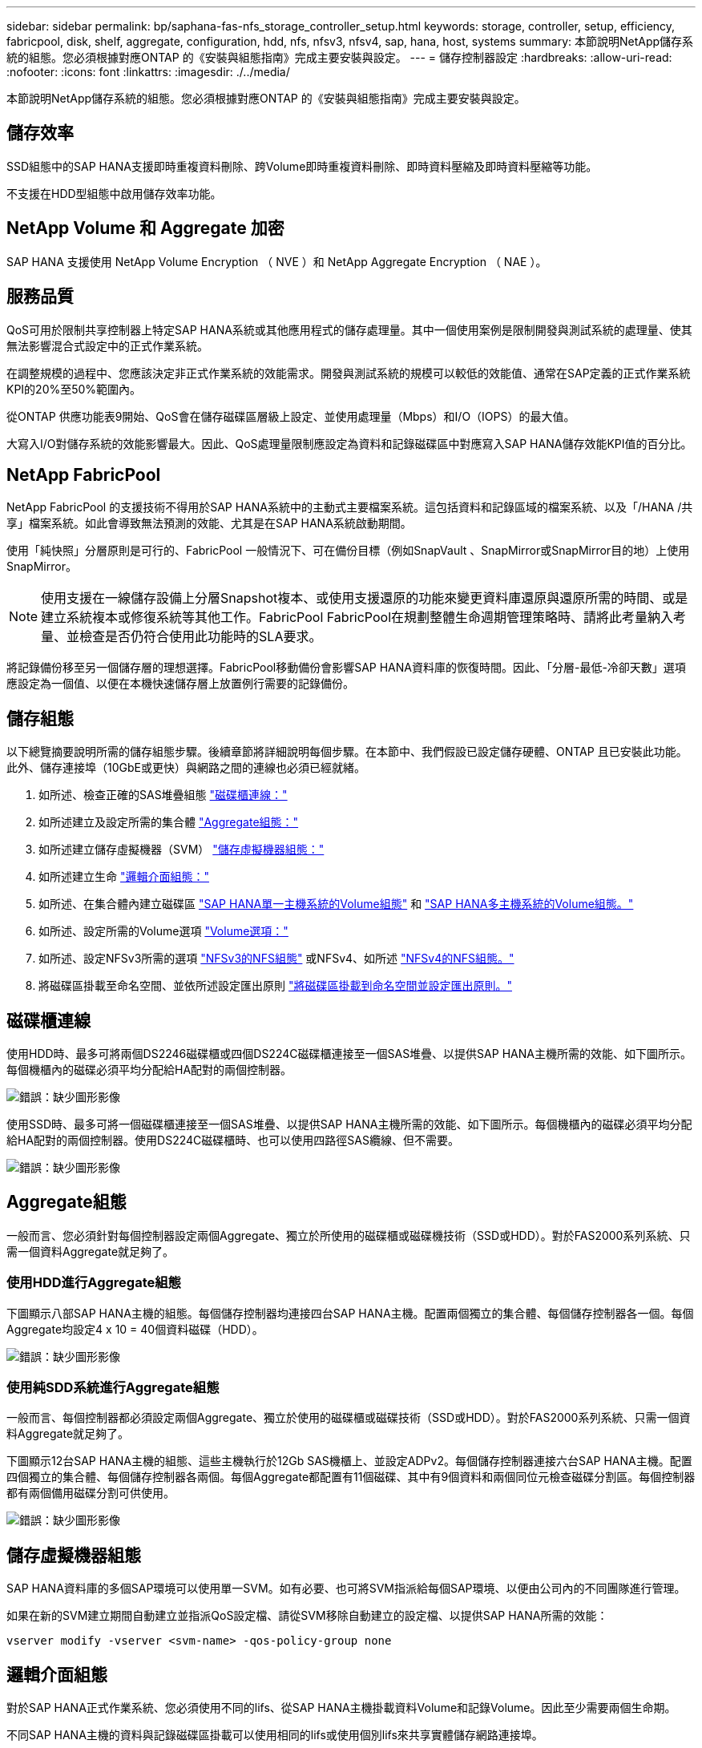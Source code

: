 ---
sidebar: sidebar 
permalink: bp/saphana-fas-nfs_storage_controller_setup.html 
keywords: storage, controller, setup, efficiency, fabricpool, disk, shelf, aggregate, configuration, hdd, nfs, nfsv3, nfsv4, sap, hana, host, systems 
summary: 本節說明NetApp儲存系統的組態。您必須根據對應ONTAP 的《安裝與組態指南》完成主要安裝與設定。 
---
= 儲存控制器設定
:hardbreaks:
:allow-uri-read: 
:nofooter: 
:icons: font
:linkattrs: 
:imagesdir: ./../media/


[role="lead"]
本節說明NetApp儲存系統的組態。您必須根據對應ONTAP 的《安裝與組態指南》完成主要安裝與設定。



== 儲存效率

SSD組態中的SAP HANA支援即時重複資料刪除、跨Volume即時重複資料刪除、即時資料壓縮及即時資料壓縮等功能。

不支援在HDD型組態中啟用儲存效率功能。



== NetApp Volume 和 Aggregate 加密

SAP HANA 支援使用 NetApp Volume Encryption （ NVE ）和 NetApp Aggregate Encryption （ NAE ）。



== 服務品質

QoS可用於限制共享控制器上特定SAP HANA系統或其他應用程式的儲存處理量。其中一個使用案例是限制開發與測試系統的處理量、使其無法影響混合式設定中的正式作業系統。

在調整規模的過程中、您應該決定非正式作業系統的效能需求。開發與測試系統的規模可以較低的效能值、通常在SAP定義的正式作業系統KPI的20%至50%範圍內。

從ONTAP 供應功能表9開始、QoS會在儲存磁碟區層級上設定、並使用處理量（Mbps）和I/O（IOPS）的最大值。

大寫入I/O對儲存系統的效能影響最大。因此、QoS處理量限制應設定為資料和記錄磁碟區中對應寫入SAP HANA儲存效能KPI值的百分比。



== NetApp FabricPool

NetApp FabricPool 的支援技術不得用於SAP HANA系統中的主動式主要檔案系統。這包括資料和記錄區域的檔案系統、以及「/HANA /共享」檔案系統。如此會導致無法預測的效能、尤其是在SAP HANA系統啟動期間。

使用「純快照」分層原則是可行的、FabricPool 一般情況下、可在備份目標（例如SnapVault 、SnapMirror或SnapMirror目的地）上使用SnapMirror。


NOTE: 使用支援在一線儲存設備上分層Snapshot複本、或使用支援還原的功能來變更資料庫還原與還原所需的時間、或是建立系統複本或修復系統等其他工作。FabricPool FabricPool在規劃整體生命週期管理策略時、請將此考量納入考量、並檢查是否仍符合使用此功能時的SLA要求。

將記錄備份移至另一個儲存層的理想選擇。FabricPool移動備份會影響SAP HANA資料庫的恢復時間。因此、「分層-最低-冷卻天數」選項應設定為一個值、以便在本機快速儲存層上放置例行需要的記錄備份。



== 儲存組態

以下總覽摘要說明所需的儲存組態步驟。後續章節將詳細說明每個步驟。在本節中、我們假設已設定儲存硬體、ONTAP 且已安裝此功能。此外、儲存連接埠（10GbE或更快）與網路之間的連線也必須已經就緒。

. 如所述、檢查正確的SAS堆疊組態 link:saphana-fas-nfs_storage_controller_setup.html#disk-shelf-connection["磁碟櫃連線："]
. 如所述建立及設定所需的集合體 link:saphana-fas-nfs_storage_controller_setup.html#aggregate-configuration["Aggregate組態："]
. 如所述建立儲存虛擬機器（SVM） link:saphana-fas-nfs_storage_controller_setup.html#storage-virtual-machine-configuration["儲存虛擬機器組態："]
. 如所述建立生命 link:saphana-fas-nfs_storage_controller_setup.html#logical-interface-configuration["邏輯介面組態："]
. 如所述、在集合體內建立磁碟區 link:saphana-fas-nfs_storage_controller_setup.html#volume-configuration-for-sap-hana-single-host-systems["SAP HANA單一主機系統的Volume組態"] 和 link:saphana-fas-nfs_storage_controller_setup.html#volume-configuration-for-sap-hana-multiple-host-systems["SAP HANA多主機系統的Volume組態。"]
. 如所述、設定所需的Volume選項 link:saphana-fas-nfs_storage_controller_setup.html#volume-options["Volume選項："]
. 如所述、設定NFSv3所需的選項 link:saphana-fas-nfs_storage_controller_setup.html#nfs-configuration-for-nfsv3["NFSv3的NFS組態"] 或NFSv4、如所述 link:saphana-fas-nfs_storage_controller_setup.html#nfs-configuration-for-nfsv4["NFSv4的NFS組態。"]
. 將磁碟區掛載至命名空間、並依所述設定匯出原則 link:saphana-fas-nfs_storage_controller_setup.html#mount-volumes-to-namespace-and-set-export-policies["將磁碟區掛載到命名空間並設定匯出原則。"]




== 磁碟櫃連線

使用HDD時、最多可將兩個DS2246磁碟櫃或四個DS224C磁碟櫃連接至一個SAS堆疊、以提供SAP HANA主機所需的效能、如下圖所示。每個機櫃內的磁碟必須平均分配給HA配對的兩個控制器。

image:saphana-fas-nfs_image13.png["錯誤：缺少圖形影像"]

使用SSD時、最多可將一個磁碟櫃連接至一個SAS堆疊、以提供SAP HANA主機所需的效能、如下圖所示。每個機櫃內的磁碟必須平均分配給HA配對的兩個控制器。使用DS224C磁碟櫃時、也可以使用四路徑SAS纜線、但不需要。

image:saphana-fas-nfs_image14.png["錯誤：缺少圖形影像"]



== Aggregate組態

一般而言、您必須針對每個控制器設定兩個Aggregate、獨立於所使用的磁碟櫃或磁碟機技術（SSD或HDD）。對於FAS2000系列系統、只需一個資料Aggregate就足夠了。



=== 使用HDD進行Aggregate組態

下圖顯示八部SAP HANA主機的組態。每個儲存控制器均連接四台SAP HANA主機。配置兩個獨立的集合體、每個儲存控制器各一個。每個Aggregate均設定4 x 10 = 40個資料磁碟（HDD）。

image:saphana-fas-nfs_image15.png["錯誤：缺少圖形影像"]



=== 使用純SDD系統進行Aggregate組態

一般而言、每個控制器都必須設定兩個Aggregate、獨立於使用的磁碟櫃或磁碟技術（SSD或HDD）。對於FAS2000系列系統、只需一個資料Aggregate就足夠了。

下圖顯示12台SAP HANA主機的組態、這些主機執行於12Gb SAS機櫃上、並設定ADPv2。每個儲存控制器連接六台SAP HANA主機。配置四個獨立的集合體、每個儲存控制器各兩個。每個Aggregate都配置有11個磁碟、其中有9個資料和兩個同位元檢查磁碟分割區。每個控制器都有兩個備用磁碟分割可供使用。

image:saphana-fas-nfs_image16.jpg["錯誤：缺少圖形影像"]



== 儲存虛擬機器組態

SAP HANA資料庫的多個SAP環境可以使用單一SVM。如有必要、也可將SVM指派給每個SAP環境、以便由公司內的不同團隊進行管理。

如果在新的SVM建立期間自動建立並指派QoS設定檔、請從SVM移除自動建立的設定檔、以提供SAP HANA所需的效能：

....
vserver modify -vserver <svm-name> -qos-policy-group none
....


== 邏輯介面組態

對於SAP HANA正式作業系統、您必須使用不同的lifs、從SAP HANA主機掛載資料Volume和記錄Volume。因此至少需要兩個生命期。

不同SAP HANA主機的資料與記錄磁碟區掛載可以使用相同的lifs或使用個別lifs來共享實體儲存網路連接埠。

下表顯示每個實體介面的資料和記錄磁碟區裝載數目上限。

|===
| 乙太網路連接埠速度 | 10GbE | 25GbE | 40GbE | 100GeE 


| 每個實體連接埠的記錄或資料磁碟區裝載數目上限 | 2. | 6. | 12. | 24 
|===

NOTE: 在不同的SAP HANA主機之間共享一個LIF、可能需要將資料或記錄磁碟區重新掛載到不同的LIF。如果將磁碟區移至不同的儲存控制器、這項變更可避免效能損失。

開發與測試系統可在實體網路介面上使用更多資料和磁碟區掛載或LIF。

對於正式作業、開發及測試系統、「/HANA /共享」檔案系統可以使用與資料或記錄磁碟區相同的LIF。



== SAP HANA單一主機系統的Volume組態

下圖顯示四個單一主機SAP HANA系統的Volume組態。每個SAP HANA系統的資料和記錄磁碟區都會分散到不同的儲存控制器。例如、控制器A上已設定Volume「ID1_data_mnt00001」、而控制器B上已設定Volume「ID1_log_mnt00001」


NOTE: 如果SAP HANA系統只使用HA配對的一個儲存控制器、資料和記錄磁碟區也可以儲存在同一個儲存控制器上。


NOTE: 如果資料和記錄磁碟區儲存在同一個控制器上、則必須使用兩個不同的生命體來執行從伺服器到儲存設備的存取：一個LIF用於存取資料磁碟區、另一個LIF用於存取記錄磁碟區。

image:saphana-fas-nfs_image17.jpg["錯誤：缺少圖形影像"]

針對每個SAP HANA DB主機、都會設定資料Volume、記錄Volume及「/HANA /共享」的Volume。下表顯示單一主機SAP HANA系統的組態範例。

|===
| 目的 | 控制器A的Aggregate 1 | 控制器A的Aggregate 2 | 控制器B的Aggregate 1 | 控制器b的Aggregate 2 


| 系統SID1的資料、記錄和共享磁碟區 | 資料Volume：SID1_data_mnt00001 | 共享Volume：SID1_shared | – | 記錄磁碟區：SID1_log_mnt00001 


| 系統SID2的資料、記錄和共享磁碟區 | – | 記錄磁碟區：SID2_log_mnt00001 | 資料Volume：SID2_data_mnt00001 | 共享Volume：SID2_shared 


| 系統SID3的資料、記錄和共享磁碟區 | 共享Volume：SID3_shared | 資料Volume：SID3_data_mnt00001 | 記錄磁碟區：SID3_log_mnt00001 | – 


| 系統SID4的資料、記錄和共享磁碟區 | 記錄磁碟區：SID4_log_mnt00001 | – | 共享Volume：SID4_shared | 資料Volume：SID4_data_mnt00001 
|===
下表顯示單一主機系統的掛載點組態範例。若要將「sidadm'」使用者的主目錄放在中央儲存設備上、則應該從「ID_shared」磁碟區掛載「usr/sap/sid」檔案系統。

|===
| 交會路徑 | 目錄 | HANA主機的裝載點 


| SID_data_mnt00001 | – | /HANA /資料/SID/mnt00001 


| SID_log_mnt00001 | – | /HANA /記錄/SID/mnt00001 


| SID_Shared | user-SAP共享 | /USP/SAP/SID /Hana /共享 
|===


== SAP HANA多主機系統的Volume組態

下圖顯示4+1 SAP HANA系統的Volume組態。每個SAP HANA主機的資料和記錄磁碟區都會分散到不同的儲存控制器。例如、磁碟區「ID1_data1_mnt00001」是在控制器A上設定、而磁碟區「ID1_log1_mnt00001」則是在控制器B上設定


NOTE: 如果SAP HANA系統只使用HA配對的一個儲存控制器、資料和記錄磁碟區也可以儲存在同一個儲存控制器上。


NOTE: 如果資料和記錄磁碟區儲存在同一個控制器上、則必須使用兩個不同的生命期來執行從伺服器到儲存設備的存取：一個用於存取資料磁碟區、另一個用於存取記錄磁碟區。

image:saphana-fas-nfs_image18.jpg["錯誤：缺少圖形影像"]

每部SAP HANA主機都會建立一個資料磁碟區和一個記錄磁碟區。SAP HANA系統的所有主機都會使用「/HANA /共享」磁碟區。下表顯示具有四個作用中主機的多主機SAP HANA系統組態範例。

|===
| 目的 | 控制器A的Aggregate 1 | 控制器A的Aggregate 2 | 控制器B的Aggregate 1 | 控制器B的Aggregate 2 


| 節點1的資料與記錄磁碟區 | 資料磁碟區：SID_data_mnt00001 | – | 記錄磁碟區：SID_log_mnt00001 | – 


| 節點2的資料與記錄磁碟區 | 記錄磁碟區：SID_log_mnt00002 | – | 資料Volume：SID_data_mnt00002 | – 


| 節點3的資料與記錄磁碟區 | – | 資料Volume：SID_data_mnt00003 | – | 記錄磁碟區：SID_log_mnt00003 


| 節點4的資料與記錄磁碟區 | – | 記錄磁碟區：SID_log_mnt00004 | – | 資料Volume：SID_data_mnt00004 


| 所有主機的共享Volume | 共享Volume：SID_Shared | – | – | – 
|===
下表顯示具有四台作用中SAP HANA主機的多主機系統的組態和掛載點。若要將每個主機的「sidadm'」使用者主目錄放在中央儲存設備上、則會從「ID_shared」磁碟區掛載「usr/sap/sid」檔案系統。

|===
| 交會路徑 | 目錄 | SAP HANA主機的掛載點 | 附註 


| SID_data_mnt00001 | – | /HANA /資料/SID/mnt00001 | 安裝於所有主機 


| SID_log_mnt00001 | – | /HANA /記錄/SID/mnt00001 | 安裝於所有主機 


| SID_data_mnt00002 | – | /HANA /資料/SID/mnt00002 | 安裝於所有主機 


| SID_log_mnt00002 | – | /HANA /記錄/SID/mnt00002 | 安裝於所有主機 


| SID_data_mnt00003 | – | /HANA /資料/SID/mnt00003 | 安裝於所有主機 


| SID_log_mnt00003 | – | /HANA /記錄/SID/mnt00003 | 安裝於所有主機 


| SID_data_mnt00004 | – | /HANA /資料/SID/mnt00004 | 安裝於所有主機 


| SID_log_mnt00004 | – | /HANA /記錄/SID/mnt00004 | 安裝於所有主機 


| SID_Shared | 共享 | /HANA /共享/ | 安裝於所有主機 


| SID_Shared | USR-SAP-host1 | /usr/sap/sID | 安裝於主機1 


| SID_Shared | USR-SAP-host2 | /usr/sap/sID | 安裝於主機2 


| SID_Shared | US-SAP-host3 | /usr/sap/sID | 安裝於主機3 


| SID_Shared | US-SAP-host4 | /usr/sap/sID | 安裝於主機4 


| SID_Shared | USR-SAP-host5 | /usr/sap/sID | 安裝於主機5 
|===


== Volume選項

您必須在所有SVM上驗證並設定下表所列的Volume選項。對於某些命令、您必須切換ONTAP 到位於景點內的進階權限模式。

|===
| 行動 | 命令 


| 停用Snapshot目錄的可見度 | Vol modify -vserver <vserver-name>-volume <volname>-snapdir-access假 


| 停用自動Snapshot複本 | Vol modify–vserver <vserver-name>-volume <volname>-snapshot policy nONE 


| 停用存取時間更新、但SID_Shared Volume除外  a| 
設定進階vol modify -vserver <vserver-name>-volume <volname>-atime-update假設定admin

|===


== NFSv3的NFS組態

下表所列的NFS選項必須在所有儲存控制器上進行驗證和設定。

對於所示的某些命令、您必須切換ONTAP 到位於畫面上的進階權限模式。

|===
| 行動 | 命令 


| 啟用NFSv3 | NFS modify -vserver <vserver-name> v3.0已啟用 


| 資料9：將NFS TCP最大傳輸大小設為1MB ONTAP  a| 
設定進階NFS modify -vserver <vserver_name>-tcp-max-xfer-size 1048576 set admin



| 知識庫8：將NFS讀寫大小設為64KB ONTAP  a| 
設定進階NFS modify -vserver <vserver-name>-v3-tcp最大讀取大小65536 NFS modify -vserver <vserver-name>-v3-tcp最大寫入大小65536 set admin

|===


== NFSv4的NFS組態

下表所列的NFS選項必須在所有SVM上進行驗證和設定。

對於某些命令、您必須切換ONTAP 到位於景點內的進階權限模式。

|===
| 行動 | 命令 


| 啟用NFSv4 | NFS modify -vserver <vserver-name>-v4.1已啟用 


| 資料9：將NFS TCP最大傳輸大小設為1MB ONTAP | 設定進階NFS modify -vserver <vserver_name>-tcp-max-xfer-size 1048576 set admin 


| 知識庫8：將NFS讀寫大小設為64KB ONTAP | 設定進階NFS modify -vserver <vserver_name>-tcp-max-xfer-size 65536 set admin 


| 停用NFSv4存取控制清單（ACL） | NFS modify -vserver <vserver_name>-v4.1-ACL已停用 


| 設定NFSv4網域ID | NFS modify -vserver <vserver_name>-v4.x域<domain-name> 


| 停用NFSv4讀取委派 | NFS modify -vserver <vserver_name>-v4.1-read-委派 已停用 


| 停用NFSv4寫入委派 | NFS modify -vserver <vserver_name>-v4.1-write委派已停用 


| 停用NFSv4數值ID | NFS modify -vserver <vserver_name>-vv4數值ID已停用 
|===

NOTE: 請注意、停用數字識別碼需要使用者管理、如所述 link:saphana-fas-nfs_sap_hana_installation_preparations_for_nfsv4.html["NFSv4的SAP HANA安裝準備。"]


NOTE: 所有Linux伺服器（/'etc/idmapd.conf）和SVM上的NFSv4網域ID必須設定為相同的值、如所述 link:saphana-fas-nfs_sap_hana_installation_preparations_for_nfsv4.html["NFSv4的SAP HANA安裝準備。"]


NOTE: 如果您使用的是NFSV4.1、則可以啟用和使用pNFS。

如果使用具有主機自動容錯移轉功能的 SAP HANA 多主機系統、則需要在中調整容錯移轉參數 `nameserver.ini` 如下表所示。請在這些區段內保留預設的重試時間間隔10秒。

|===
| 部分、請參閱nameserver.ini | 參數 | 價值 


| 容錯移轉 | normal_retries | 9. 


| Distributed Watchdog | 停用重試次數 | 11. 


| Distributed Watchdog | 接管重試次數 | 9. 
|===


== 將磁碟區掛載到命名空間並設定匯出原則

建立磁碟區時、磁碟區必須掛載到命名空間。在本文中、我們假設交會路徑名稱與Volume名稱相同。根據預設、磁碟區會以預設原則匯出。必要時可調整匯出原則。
